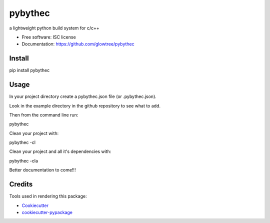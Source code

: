===============================
pybythec
===============================

.. image:: https://img.shields.io/pypi/v/pybythec.svg
        :target: https://pypi.python.org/pypi/pybythec

.. image:: https://img.shields.io/travis/glowtree/pybythec.svg
        :target: https://travis-ci.org/glowtree/pybythec

..  .. image:: https://readthedocs.org/projects/pybythec/badge/?version=latest
..          :target: https://readthedocs.org/projects/pybythec/?badge=latest
..          :alt: Documentation Status


a lightweight python build system for c/c++

* Free software: ISC license
* Documentation: https://github.com/glowtree/pybythec
..  * Documentation: https://pybythec.readthedocs.org.


Install
--------

pip install pybythec


Usage
--------

In your project directory create a pybythec.json file (or .pybythec.json).

Look in the example directory in the github repository to see what to add.


Then from the command line run:

pybythec


Clean your project with:

pybythec -cl


Clean your project and all it's dependencies with:

pybythec -cla


Better documentation to come!!!


Credits
---------

Tools used in rendering this package:

*  Cookiecutter_
*  `cookiecutter-pypackage`_

.. _Cookiecutter: https://github.com/audreyr/cookiecutter
.. _`cookiecutter-pypackage`: https://github.com/audreyr/cookiecutter-pypackage


